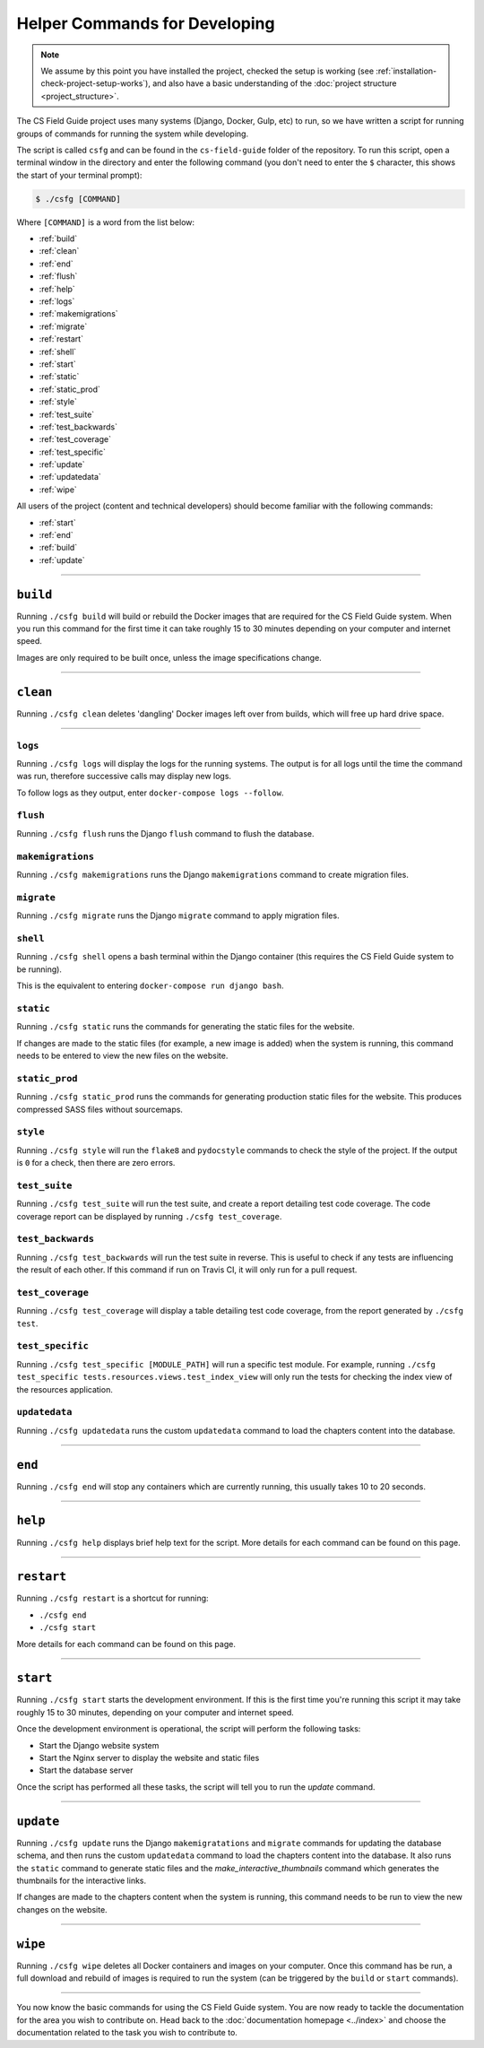 Helper Commands for Developing
##############################################################################

.. note::

  We assume by this point you have installed the project, checked the setup is working (see :ref:`installation-check-project-setup-works`), and also have a basic understanding of the :doc:`project structure <project_structure>`.

The CS Field Guide project uses many systems (Django, Docker, Gulp, etc) to run, so we have written a script for running groups of commands for running the system while developing.

The script is called ``csfg`` and can be found in the ``cs-field-guide`` folder of the repository.
To run this script, open a terminal window in the directory and enter the following command (you don't need to enter the ``$`` character, this shows the start of your terminal prompt):

.. code-block:: bash

    $ ./csfg [COMMAND]

Where ``[COMMAND]`` is a word from the list below:

- :ref:`build`
- :ref:`clean`
- :ref:`end`
- :ref:`flush`
- :ref:`help`
- :ref:`logs`
- :ref:`makemigrations`
- :ref:`migrate`
- :ref:`restart`
- :ref:`shell`
- :ref:`start`
- :ref:`static`
- :ref:`static_prod`
- :ref:`style`
- :ref:`test_suite`
- :ref:`test_backwards`
- :ref:`test_coverage`
- :ref:`test_specific`
- :ref:`update`
- :ref:`updatedata`
- :ref:`wipe`


All users of the project (content and technical developers) should become familiar with the following commands:

- :ref:`start`
- :ref:`end`
- :ref:`build`
- :ref:`update`

-----------------------------------------------------------------------------

.. _build:

``build``
==============================================================================

Running ``./csfg build`` will build or rebuild the Docker images that are required for the CS Field Guide system.
When you run this command for the first time it can take roughly 15 to 30 minutes depending on your computer and internet speed.

Images are only required to be built once, unless the image specifications change.

-----------------------------------------------------------------------------

.. _clean:

``clean``
==============================================================================

Running ``./csfg clean`` deletes 'dangling' Docker images left over from builds, which will free up hard drive space.

-----------------------------------------------------------------------------

.. _logs:

``logs``
-----------------------------------------------------------------------------

Running ``./csfg logs`` will display the logs for the running systems.
The output is for all logs until the time the command was run, therefore successive calls may display new logs.

To follow logs as they output, enter ``docker-compose logs --follow``.

.. _flush:

``flush``
-----------------------------------------------------------------------------

Running ``./csfg flush`` runs the Django ``flush`` command to flush the database.

.. _makemigrations:

``makemigrations``
-----------------------------------------------------------------------------

Running ``./csfg makemigrations`` runs the Django ``makemigrations`` command to create migration files.

.. _migrate:

``migrate``
-----------------------------------------------------------------------------

Running ``./csfg migrate`` runs the Django ``migrate`` command to apply migration files.

.. _shell:

``shell``
-----------------------------------------------------------------------------

Running ``./csfg shell`` opens a bash terminal within the Django container (this requires the CS Field Guide system to be running).

This is the equivalent to entering ``docker-compose run django bash``.

.. _static:

``static``
-----------------------------------------------------------------------------

Running ``./csfg static`` runs the commands for generating the static files for the website.

If changes are made to the static files (for example, a new image is added) when the system is running, this command needs to be entered to view the new files on the website.

.. _static_prod:

``static_prod``
-----------------------------------------------------------------------------

Running ``./csfg static_prod`` runs the commands for generating production static files for the website.
This produces compressed SASS files without sourcemaps.

.. _style:

``style``
-----------------------------------------------------------------------------

Running ``./csfg style`` will run the ``flake8`` and ``pydocstyle`` commands to check the style of the project.
If the output is ``0`` for a check, then there are zero errors.

.. _test_suite:

``test_suite``
-----------------------------------------------------------------------------

Running ``./csfg test_suite`` will run the test suite, and create a report detailing test code coverage.
The code coverage report can be displayed by running ``./csfg test_coverage``.

.. _test_backwards:

``test_backwards``
-----------------------------------------------------------------------------

Running ``./csfg test_backwards`` will run the test suite in reverse.
This is useful to check if any tests are influencing the result of each other.
If this command if run on Travis CI, it will only run for a pull request.

.. _test_coverage:

``test_coverage``
-----------------------------------------------------------------------------

Running ``./csfg test_coverage`` will display a table detailing test code coverage, from the report generated by ``./csfg test``.

.. _test_specific:

``test_specific``
-----------------------------------------------------------------------------

Running ``./csfg test_specific [MODULE_PATH]`` will run a specific test module.
For example, running ``./csfg test_specific tests.resources.views.test_index_view`` will only run the tests for checking the index view of the resources application.

.. _updatedata:

``updatedata``
-----------------------------------------------------------------------------

Running ``./csfg updatedata`` runs the custom ``updatedata`` command to load the chapters content into the database.

-----------------------------------------------------------------------------

.. _end:

``end``
==============================================================================

Running ``./csfg end`` will stop any containers which are currently running, this usually takes 10 to 20 seconds.

-----------------------------------------------------------------------------

.. _help:

``help``
==============================================================================

Running ``./csfg help`` displays brief help text for the script.
More details for each command can be found on this page.

-----------------------------------------------------------------------------

.. _restart:

``restart``
==============================================================================

Running ``./csfg restart`` is a shortcut for running:

- ``./csfg end``
- ``./csfg start``

More details for each command can be found on this page.

-----------------------------------------------------------------------------

.. _start:

``start``
==============================================================================

Running ``./csfg start`` starts the development environment.
If this is the first time you're running this script it may take roughly 15 to 30 minutes, depending on your computer and internet speed.

Once the development environment is operational, the script will perform the following tasks:

- Start the Django website system
- Start the Nginx server to display the website and static files
- Start the database server

Once the script has performed all these tasks, the script will tell you to run the `update` command.

-----------------------------------------------------------------------------

.. _update:

``update``
==============================================================================

Running ``./csfg update`` runs the Django ``makemigratations`` and ``migrate`` commands for updating the database schema, and then runs the custom ``updatedata`` command to load the chapters content into the database.
It also runs the ``static`` command to generate static files and the `make_interactive_thumbnails` command which generates the thumbnails for the interactive links.

If changes are made to the chapters content when the system is running, this command needs to be run to view the new changes on the website.

-----------------------------------------------------------------------------

.. _wipe:

``wipe``
==============================================================================

Running ``./csfg wipe`` deletes all Docker containers and images on your computer.
Once this command has be run, a full download and rebuild of images is required to run the system (can be triggered by the ``build`` or ``start`` commands).

-----------------------------------------------------------------------------

You now know the basic commands for using the CS Field Guide system.
You are now ready to tackle the documentation for the area you wish to contribute on.
Head back to the :doc:`documentation homepage <../index>` and choose the documentation related to the task you wish to contribute to.
